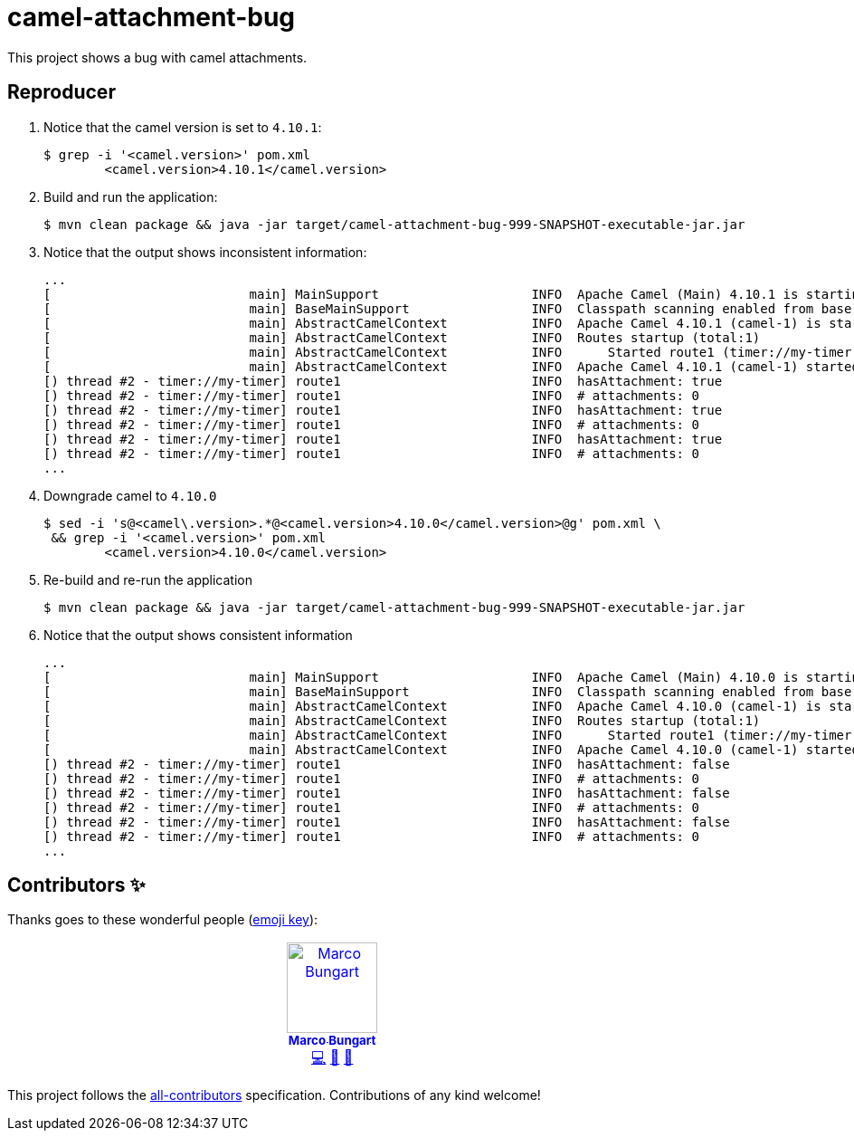 = camel-attachment-bug

This project shows a bug with camel attachments.

== Reproducer

1. Notice that the camel version is set to `4.10.1`: +
+
[source, bash]
----
$ grep -i '<camel.version>' pom.xml
        <camel.version>4.10.1</camel.version>
----
2. Build and run the application: +
+
[source, bash]
----
$ mvn clean package && java -jar target/camel-attachment-bug-999-SNAPSHOT-executable-jar.jar
----
3. Notice that the output shows inconsistent information: +
+
----
...
[                          main] MainSupport                    INFO  Apache Camel (Main) 4.10.1 is starting
[                          main] BaseMainSupport                INFO  Classpath scanning enabled from base package: de.turing85.camel.attachment.bug
[                          main] AbstractCamelContext           INFO  Apache Camel 4.10.1 (camel-1) is starting
[                          main] AbstractCamelContext           INFO  Routes startup (total:1)
[                          main] AbstractCamelContext           INFO      Started route1 (timer://my-timer)
[                          main] AbstractCamelContext           INFO  Apache Camel 4.10.1 (camel-1) started in 8ms (build:0ms init:0ms start:8ms boot:376ms)
[) thread #2 - timer://my-timer] route1                         INFO  hasAttachment: true
[) thread #2 - timer://my-timer] route1                         INFO  # attachments: 0
[) thread #2 - timer://my-timer] route1                         INFO  hasAttachment: true
[) thread #2 - timer://my-timer] route1                         INFO  # attachments: 0
[) thread #2 - timer://my-timer] route1                         INFO  hasAttachment: true
[) thread #2 - timer://my-timer] route1                         INFO  # attachments: 0
...
----
4. Downgrade camel to `4.10.0` +
+
[source, bash]
----
$ sed -i 's@<camel\.version>.*@<camel.version>4.10.0</camel.version>@g' pom.xml \
 && grep -i '<camel.version>' pom.xml
        <camel.version>4.10.0</camel.version>
----
5. Re-build and re-run the application +
+
[source, bash]
----
$ mvn clean package && java -jar target/camel-attachment-bug-999-SNAPSHOT-executable-jar.jar
----
6. Notice that the output shows consistent information +
+
----
...
[                          main] MainSupport                    INFO  Apache Camel (Main) 4.10.0 is starting
[                          main] BaseMainSupport                INFO  Classpath scanning enabled from base package: de.turing85.camel.attachment.bug
[                          main] AbstractCamelContext           INFO  Apache Camel 4.10.0 (camel-1) is starting
[                          main] AbstractCamelContext           INFO  Routes startup (total:1)
[                          main] AbstractCamelContext           INFO      Started route1 (timer://my-timer)
[                          main] AbstractCamelContext           INFO  Apache Camel 4.10.0 (camel-1) started in 9ms (build:0ms init:0ms start:9ms boot:380ms)
[) thread #2 - timer://my-timer] route1                         INFO  hasAttachment: false
[) thread #2 - timer://my-timer] route1                         INFO  # attachments: 0
[) thread #2 - timer://my-timer] route1                         INFO  hasAttachment: false
[) thread #2 - timer://my-timer] route1                         INFO  # attachments: 0
[) thread #2 - timer://my-timer] route1                         INFO  hasAttachment: false
[) thread #2 - timer://my-timer] route1                         INFO  # attachments: 0
...
----

== Contributors ✨

Thanks goes to these wonderful people (https://allcontributors.org/docs/en/emoji-key[emoji key]):

++++
<!-- ALL-CONTRIBUTORS-LIST:START - Do not remove or modify this section -->
<!-- prettier-ignore-start -->
<!-- markdownlint-disable -->
<table>
  <tbody>
    <tr>
      <td align="center" valign="top" width="14.28%"><a href="https://turing85.github.io"><img src="https://avatars.githubusercontent.com/u/32584495?v=4?s=100" width="100px;" alt="Marco Bungart"/><br /><sub><b>Marco Bungart</b></sub></a><br /><a href="#code-turing85" title="Code">💻</a> <a href="#maintenance-turing85" title="Maintenance">🚧</a> <a href="#doc-turing85" title="Documentation">📖</a></td>
    </tr>
  </tbody>
</table>

<!-- markdownlint-restore -->
<!-- prettier-ignore-end -->

<!-- ALL-CONTRIBUTORS-LIST:END -->
++++

This project follows the https://github.com/all-contributors/all-contributors[all-contributors] specification. Contributions of any kind welcome!